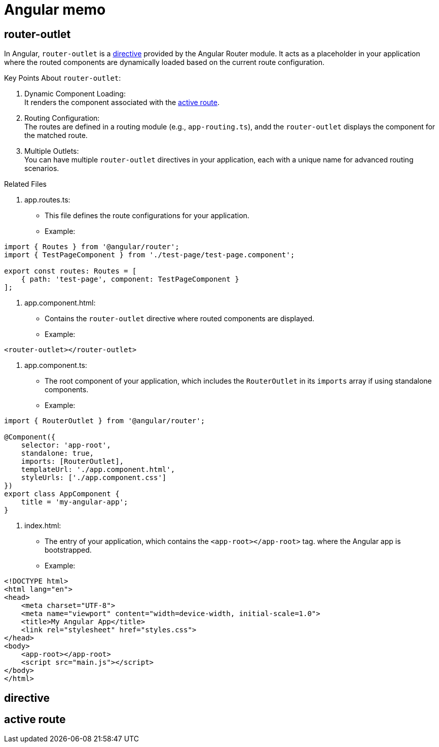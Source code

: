 = Angular memo

== router-outlet

In Angular, `router-outlet` is a link:directive[directive] provided by the Angular Router module.
It acts as a placeholder in your application
where the routed components are dynamically loaded based on the current route configuration.

Key Points About `router-outlet`:

. Dynamic Component Loading: +
It renders the component associated with the link:activeRoute[active route].
. Routing Configuration: +
The routes are defined in a routing module (e.g., `app-routing.ts`),
andd the `router-outlet` displays the component for the matched route.
. Multiple Outlets: +
You can have multiple `router-outlet` directives
in your application,
each with a unique name for advanced routing scenarios.

.Related Files
. app.routes.ts:
** This file defines the route configurations for your application.
** Example: +
[source, typescript]
----
import { Routes } from '@angular/router';
import { TestPageComponent } from './test-page/test-page.component';

export const routes: Routes = [
    { path: 'test-page', component: TestPageComponent }
];
----
. app.component.html:
** Contains the `router-outlet` directive where routed components are displayed.
** Example: +
[source, html]
----
<router-outlet></router-outlet>
----
. app.component.ts:
** The root component of your application,
which includes the `RouterOutlet` in its `imports` array
if using standalone components.
** Example: +
[source, typescript]
----
import { RouterOutlet } from '@angular/router';

@Component({
    selector: 'app-root',
    standalone: true,
    imports: [RouterOutlet],
    templateUrl: './app.component.html',
    styleUrls: ['./app.component.css']
})
export class AppComponent {
    title = 'my-angular-app';
}
----
. index.html:
** The entry of your application, which contains the `<app-root></app-root>` tag.
where the Angular app is bootstrapped.
** Example: +
[source, html]
----
<!DOCTYPE html>
<html lang="en">
<head>
    <meta charset="UTF-8">
    <meta name="viewport" content="width=device-width, initial-scale=1.0">
    <title>My Angular App</title>
    <link rel="stylesheet" href="styles.css">
</head>
<body>
    <app-root></app-root>
    <script src="main.js"></script>
</body>
</html>
----


[reftext = "directive"]
== directive

[reftext = "activeRoute"]
== active route